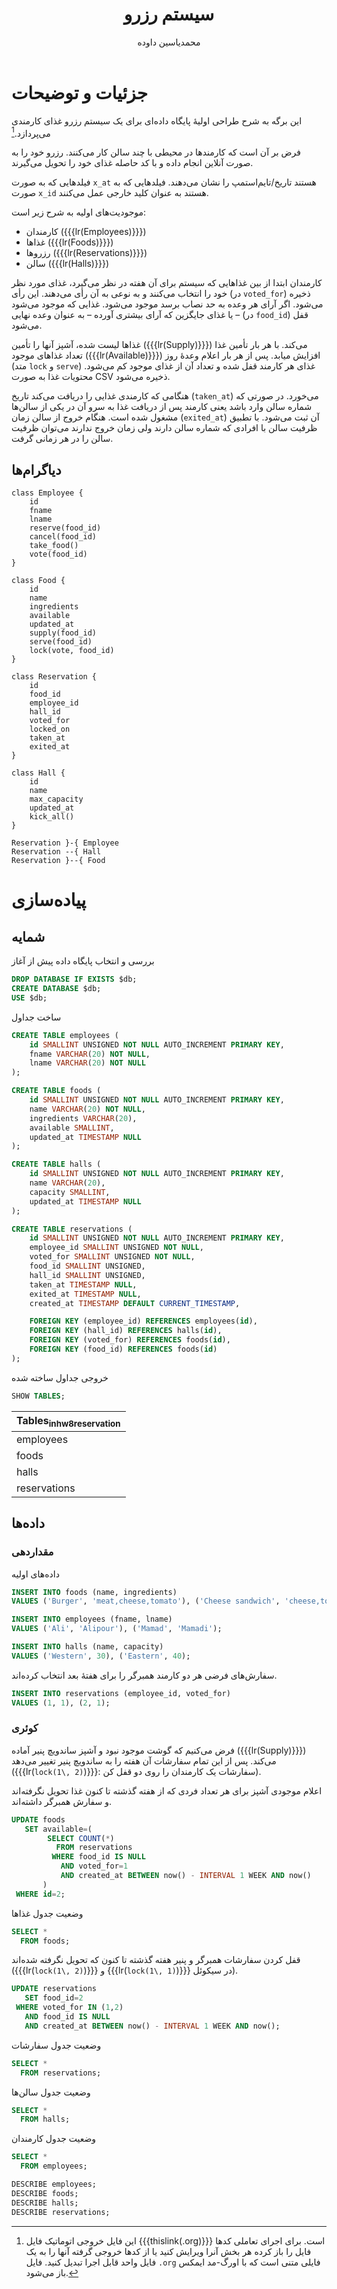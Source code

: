 # -*- eval: (add-hook 'after-save-hook 'org-babel-tangle nil t); org-latex-default-figure-position: H; -*-
#+TITLE: سیستم رزرو
#+AUTHOR: محمدیاسین داوده
#+PROPERTY: header-args:sql :exports both :engine mysql :session mysql :tangle hw8_reservation.sql :database hw8_reservation :var db="hw8_reservation"
#+STARTUP: fold
#+LANGUAGE: fa
#+LATEX_HEADER: \usepackage{fullpage}
#+LATEX_HEADER: \usepackage[ltr={tabular}]{facro}


* جزئیات و توضیحات
این برگه به شرح طراحی اولیهٔ پایگاه داده‌ای برای یک سیستم رزرو غذای کارمندی می‌پردازد.[fn:orgnote:این فایل خروجی اتوماتیک فایل {{{thislink(.org)}}} است. برای اجرای تعاملی کدها فایل را باز کرده هر بخش آنرا ویرایش کنید یا از کدها خروجی گرفته آنها را به یک فایل واحد قابل اجرا تبدیل کنید. فایل ~.org~ فایلی متنی است که با اورگ-مد ایمکس باز می‌شود.]

    فرض بر آن است که کارمندها در محیطی با چند سالن کار می‌کنند.
رزرو خود را به صورت آنلاین انجام داده و با کد حاصله غذای خود را تحویل می‌گیرند.

فیلدهایی که به صورت ~x_at~ هستند تاریخ/تایم‌استمپ را نشان می‌دهند.
فیلدهایی که به صورت ~x_id~ هستند به عنوان کلید خارجی عمل می‌کنند.

موجودیت‌های اولیه به شرح زیر است:
- کارمندان ({{{lr(Employees)}}})
- غذاها ({{{lr(Foods)}}})
- رزروها ({{{lr(Reservations)}}})
- سالن ({{{lr(Halls)}}})

کارمندان ابتدا از بین غذاهایی که سیستم برای آن هفته در نظر می‌گیرد،
غذای مورد نظر خود را انتخاب می‌کنند و به نوعی به آن رأی می‌دهند.
این رأی (در ~voted_for~) ذخیره می‌شود.
اگر آرای هر وعده به حد نصاب برسد موجود می‌شود. غذایی که موجود می‌شود -- یا غذای جایگزین
که آرای بیشتری آورده -- به عنوان وعده نهایی (در ~food_id~) قفل می‌شود.

غذاها لیست شده، آشپز آنها را تأمین ({{{lr(Supply)}}}) می‌کند.
با هر بار تأمین غذا تعداد غذاهای موجود ({{{lr(Available)}}}) افزایش میابد.
پس از هر بار اعلام وعدهٔ روز (متد ~lock~ و ~serve~) غذای هر کارمند قفل شده و
تعداد آن از غذای موجود کم می‌شود.
محتویات غذا به صورت CSV ذخیره می‌شود.

هنگامی که کارمندی غذایی را دریافت می‌کند تاریخ (~taken_at~) می‌خورد.
در صورتی که شماره سالن وارد باشد یعنی کارمند پس از دریافت غذا به سرو آن در یکی از
سالن‌ها مشغول شده است.
هنگام خروج از سالن زمان (~exited_at~) آن ثبت می‌شود.
با تطبیق ظرفیت سالن با افرادی که شماره سالن دارند ولی زمان خروج ندارند می‌توان ظرفیت
سالن را در هر زمانی گرفت.

** دیاگرام‌ها

#+begin_src plantuml :file hw8_reservation-classes.png
class Employee {
    id
    fname
    lname
    reserve(food_id)
    cancel(food_id)
    take_food()
    vote(food_id)
}

class Food {
    id
    name
    ingredients
    available
    updated_at
    supply(food_id)
    serve(food_id)
    lock(vote, food_id)
}

class Reservation {
    id
    food_id
    employee_id
    hall_id
    voted_for
    locked_on
    taken_at
    exited_at
}

class Hall {
    id
    name
    max_capacity
    updated_at
    kick_all()
}

Reservation }-{ Employee 
Reservation --{ Hall
Reservation }--{ Food
#+end_src

#+CAPTION: کلاس دیاگرام موجودیت‌ها
#+RESULTS:
[[file:hw8_reservation-classes.png]]

* پیاده‌سازی

** شمایه

#+CAPTION: بررسی و انتخاب پایگاه داده پیش از آغاز
#+begin_src sql :results none :exports code :database
DROP DATABASE IF EXISTS $db;
CREATE DATABASE $db;
USE $db;
#+end_src

#+CAPTION: ساخت جداول
#+begin_src sql :exports code :results none
CREATE TABLE employees (
    id SMALLINT UNSIGNED NOT NULL AUTO_INCREMENT PRIMARY KEY,
    fname VARCHAR(20) NOT NULL,
    lname VARCHAR(20) NOT NULL
);

CREATE TABLE foods (
    id SMALLINT UNSIGNED NOT NULL AUTO_INCREMENT PRIMARY KEY,
    name VARCHAR(20) NOT NULL,
    ingredients VARCHAR(20),
    available SMALLINT,
    updated_at TIMESTAMP NULL
);

CREATE TABLE halls (
    id SMALLINT UNSIGNED NOT NULL AUTO_INCREMENT PRIMARY KEY,
    name VARCHAR(20),
    capacity SMALLINT,
    updated_at TIMESTAMP NULL
);

CREATE TABLE reservations (
    id SMALLINT UNSIGNED NOT NULL AUTO_INCREMENT PRIMARY KEY,
    employee_id SMALLINT UNSIGNED NOT NULL,
    voted_for SMALLINT UNSIGNED NOT NULL,
    food_id SMALLINT UNSIGNED,
    hall_id SMALLINT UNSIGNED,
    taken_at TIMESTAMP NULL,
    exited_at TIMESTAMP NULL,
    created_at TIMESTAMP DEFAULT CURRENT_TIMESTAMP,

    FOREIGN KEY (employee_id) REFERENCES employees(id),
    FOREIGN KEY (hall_id) REFERENCES halls(id),
    FOREIGN KEY (voted_for) REFERENCES foods(id),
    FOREIGN KEY (food_id) REFERENCES foods(id)
);
#+end_src

#+NAME: show_tables
#+CAPTION: خروجی جداول ساخته شده
#+begin_src sql
SHOW TABLES;
#+end_src

#+RESULTS: show_tables
| Tables_in_hw8_reservation |
|---------------------------|
| employees                 |
| foods                     |
| halls                     |
| reservations              |
                             
** داده‌ها

*** مقداردهی

#+CAPTION: داده‌های اولیه
#+begin_src sql :results none
INSERT INTO foods (name, ingredients)
VALUES ('Burger', 'meat,cheese,tomato'), ('Cheese sandwich', 'cheese,tomato');

INSERT INTO employees (fname, lname)
VALUES ('Ali', 'Alipour'), ('Mamad', 'Mamadi');

INSERT INTO halls (name, capacity)
VALUES ('Western', 30), ('Eastern', 40);    
#+END_SRC

#+CAPTION: سفارش‌های فرضی هر دو کارمند همبرگر را برای هفتهٔ بعد انتخاب کرده‌اند.
#+begin_src sql :results none
INSERT INTO reservations (employee_id, voted_for)
VALUES (1, 1), (2, 1);
#+end_src

*** کوئری

فرض می‌کنیم که گوشت موجود نبود و آشپز ساندویچ پنیر آماده ({{{lr(Supply)}}}) می‌کند.
پس از این تمام سفارشات آن هفته را به ساندویچ پنیر تغییر می‌دهد ({{{lr(~lock(1\, 2)~)}}}: سفارشات یک کارمندان را روی دو قفل کن).

#+CAPTION: اعلام موجودی آشپز برای هر تعداد فردی که از هفته گذشته تا کنون غذا تحویل نگرفته‌اند و سفارش همبرگر داشته‌اند.
#+begin_src sql :results none
UPDATE foods
   SET available=(
        SELECT COUNT(*)
          FROM reservations
         WHERE food_id IS NULL
           AND voted_for=1
           AND created_at BETWEEN now() - INTERVAL 1 WEEK AND now()
       )
 WHERE id=2;
#+end_src

#+CAPTION: وضعیت جدول غذاها
#+begin_src sql
SELECT *
  FROM foods;
#+end_src

#+RESULTS:
| id | name            | ingredients        | available | updated_at |
|----+-----------------+--------------------+-----------+------------|
|  1 | Burger          | meat,cheese,tomato | NULL      | NULL       |
|  2 | Cheese sandwich | cheese,tomato      | 2         | NULL       |
 
#+CAPTION: قفل کردن سفارشات همبرگر و پنیر هفته گذشته تا کنون که تحویل نگرفته شده‌اند ({{{lr(~lock(1\, 2)~)}}} و {{{lr(~lock(1\, 1)~)}}} در سیکوئل).
#+begin_src sql :results none
UPDATE reservations
   SET food_id=2
 WHERE voted_for IN (1,2)
   AND food_id IS NULL
   AND created_at BETWEEN now() - INTERVAL 1 WEEK AND now();
#+end_src

#+CAPTION: وضعیت جدول سفارشات
#+begin_src sql
SELECT *
  FROM reservations;
#+end_src

#+RESULTS:
| id | employee_id | voted_for | food_id | hall_id | taken_at | exited_at | created_at          |
|----+-------------+-----------+---------+---------+----------+-----------+---------------------|
|  1 |           1 |         1 |       2 | NULL    | NULL     | NULL      | 2020-11-24 19:24:50 |
|  2 |           2 |         1 |       2 | NULL    | NULL     | NULL      | 2020-11-24 19:24:50 |

#+CAPTION: وضعیت جدول سالن‌ها
#+begin_src sql
SELECT *
  FROM halls;
#+end_src

#+RESULTS:
| id | name    | capacity | updated_at |
|----+---------+----------+------------|
|  1 | Western |       30 | NULL       |
|  2 | Eastern |       40 | NULL       |

#+CAPTION: وضعیت جدول کارمندان
#+begin_src sql
SELECT *
  FROM employees;
#+end_src

#+RESULTS:
| id | fname | lname   |
|----+-------+---------|
|  1 | Ali   | Alipour |
|  2 | Mamad | Mamadi  |

#+CAPTION: Describe all tables
#+begin_src elisp :exports results :noweb yes :results output :wrap SRC sql
(dolist (table (cddr (quote <<show_tables()>>)))
  (princ (concat "DESCRIBE " (car table) ";\n")))
#+end_src

#+RESULTS:
#+begin_SRC sql
DESCRIBE employees;
DESCRIBE foods;
DESCRIBE halls;
DESCRIBE reservations;
#+end_SRC

#+CAPTION: جزئیات جداول
#+RESULTS:
| Field       | Type                 | Null | Key | Default             | Extra          |
|-------------+----------------------+------+-----+---------------------+----------------|
| id          | smallint(5) unsigned | NO   | PRI | NULL                | auto_increment |
| fname       | varchar(20)          | NO   |     | NULL                |                |
| lname       | varchar(20)          | NO   |     | NULL                |                |
| Field       | Type                 | Null | Key | Default             | Extra          |
| id          | smallint(5) unsigned | NO   | PRI | NULL                | auto_increment |
| name        | varchar(20)          | NO   |     | NULL                |                |
| ingredients | varchar(20)          | YES  |     | NULL                |                |
| available   | smallint(6)          | YES  |     | NULL                |                |
| updated_at  | timestamp            | YES  |     | NULL                |                |
| Field       | Type                 | Null | Key | Default             | Extra          |
| id          | smallint(5) unsigned | NO   | PRI | NULL                | auto_increment |
| name        | varchar(20)          | YES  |     | NULL                |                |
| capacity    | smallint(6)          | YES  |     | NULL                |                |
| updated_at  | timestamp            | YES  |     | NULL                |                |
| Field       | Type                 | Null | Key | Default             | Extra          |
| id          | smallint(5) unsigned | NO   | PRI | NULL                | auto_increment |
| employee_id | smallint(5) unsigned | NO   | MUL | NULL                |                |
| voted_for   | smallint(5) unsigned | NO   | MUL | NULL                |                |
| food_id     | smallint(5) unsigned | YES  | MUL | NULL                |                |
| hall_id     | smallint(5) unsigned | YES  | MUL | NULL                |                |
| taken_at    | timestamp            | YES  |     | NULL                |                |
| exited_at   | timestamp            | YES  |     | NULL                |                |
| created_at  | timestamp            | NO   |     | current_timestamp() |                |
